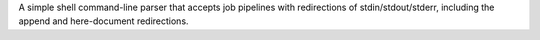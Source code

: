 A simple shell command-line parser that accepts job pipelines
with redirections of stdin/stdout/stderr, including the append and here-document
redirections.


